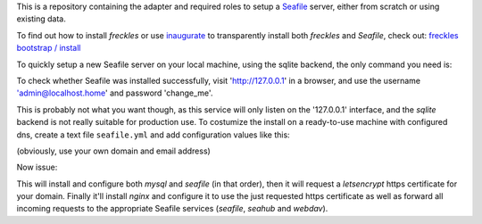 This is a repository containing the adapter and required roles to setup a  `Seafile <https://seafile.com>`_ server, either from scratch or using existing data.

To find out how to install *freckles* or use `inaugurate <https://github.com/makkus/inaugurate>`_ to transparently install both *freckles* and *Seafile*, check out: `freckles bootstrap / install <https://docs.freckles.io/en/latest/bootstrap.html>`_

To quickly setup a new Seafile server on your local machine, using the sqlite backend, the only command you need is:

.. code-block: console
    curl https://freckles.io | bash -s -- freckelize -r frkl:seafile -f blueprint:seafile_sqlite -t /var/lib/freckles

    # or, with *freckles* already installed:

    freckelize -r frkl:seafile -f blueprint:seafile_sqlite -t /var/lib/freckles


To check whether Seafile was installed successfully, visit 'http://127.0.0.1' in a browser, and use the username 'admin@localhost.home' and password 'change_me'.

This is probably not what you want though, as this service will only listen on the '127.0.0.1' interface, and the *sqlite* backend is not really suitable for production use. To costumize the install on a ready-to-use machine with configured dns, create a text file ``seafile.yml`` and add configuration values like this:

.. code-block: yaml
    seafile:
      seafile_admin_email: makkus@posteo.de
      seafile_domain: seafile.frkl.io
      request_https_cert: true


(obviously, use your own domain and email address)

Now issue:

.. code-block: console
    freckelize -r frkl:seafile -f blueprint:seafile_mysql -t /var/lib/freckles -v seafile.yml


This will install and configure both *mysql* and *seafile* (in that order), then it will request a *letsencrypt* https certificate for your domain. Finally it'll install *nginx* and configure it to use the just requested https certificate as well as forward all incoming requests to the appropriate Seafile services (*seafile*, *seahub* and *webdav*).

